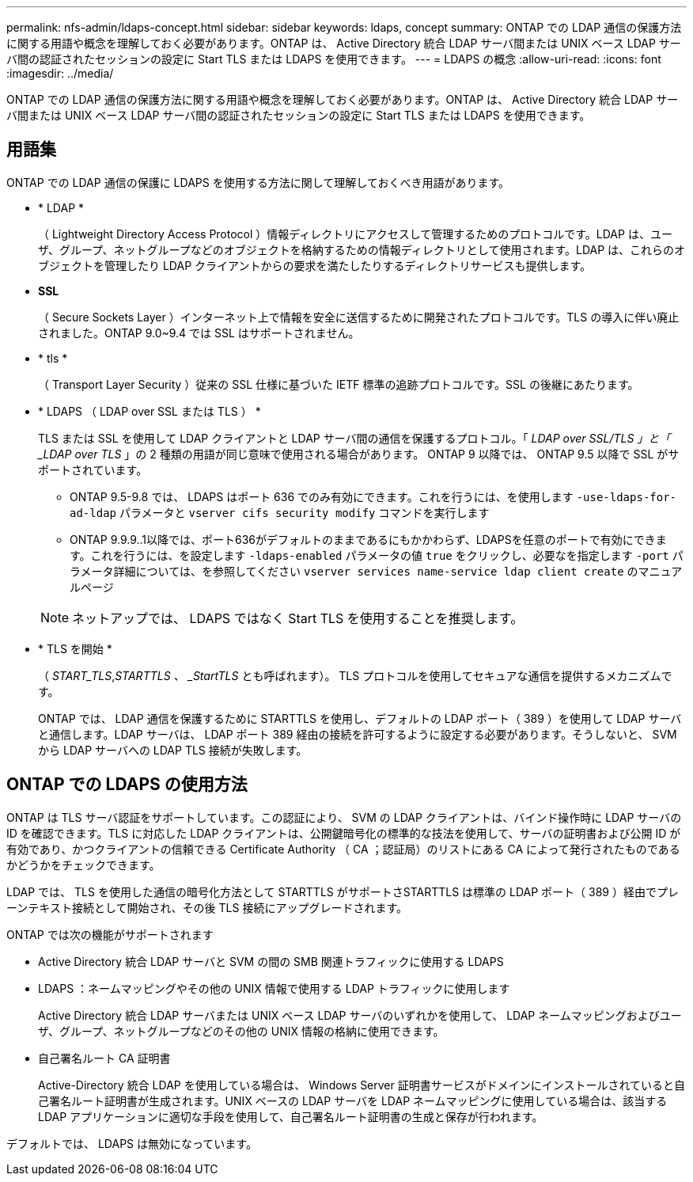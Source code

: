 ---
permalink: nfs-admin/ldaps-concept.html 
sidebar: sidebar 
keywords: ldaps, concept 
summary: ONTAP での LDAP 通信の保護方法に関する用語や概念を理解しておく必要があります。ONTAP は、 Active Directory 統合 LDAP サーバ間または UNIX ベース LDAP サーバ間の認証されたセッションの設定に Start TLS または LDAPS を使用できます。 
---
= LDAPS の概念
:allow-uri-read: 
:icons: font
:imagesdir: ../media/


[role="lead"]
ONTAP での LDAP 通信の保護方法に関する用語や概念を理解しておく必要があります。ONTAP は、 Active Directory 統合 LDAP サーバ間または UNIX ベース LDAP サーバ間の認証されたセッションの設定に Start TLS または LDAPS を使用できます。



== 用語集

ONTAP での LDAP 通信の保護に LDAPS を使用する方法に関して理解しておくべき用語があります。

* * LDAP *
+
（ Lightweight Directory Access Protocol ）情報ディレクトリにアクセスして管理するためのプロトコルです。LDAP は、ユーザ、グループ、ネットグループなどのオブジェクトを格納するための情報ディレクトリとして使用されます。LDAP は、これらのオブジェクトを管理したり LDAP クライアントからの要求を満たしたりするディレクトリサービスも提供します。

* *SSL*
+
（ Secure Sockets Layer ）インターネット上で情報を安全に送信するために開発されたプロトコルです。TLS の導入に伴い廃止されました。ONTAP 9.0~9.4 では SSL はサポートされません。

* * tls *
+
（ Transport Layer Security ）従来の SSL 仕様に基づいた IETF 標準の追跡プロトコルです。SSL の後継にあたります。

* * LDAPS （ LDAP over SSL または TLS ） *
+
TLS または SSL を使用して LDAP クライアントと LDAP サーバ間の通信を保護するプロトコル。「 _LDAP over SSL/TLS 」と「 _LDAP over TLS_ 」の 2 種類の用語が同じ意味で使用される場合があります。 ONTAP 9 以降では、 ONTAP 9.5 以降で SSL がサポートされています。

+
** ONTAP 9.5-9.8 では、 LDAPS はポート 636 でのみ有効にできます。これを行うには、を使用します `-use-ldaps-for-ad-ldap` パラメータと `vserver cifs security modify` コマンドを実行します
** ONTAP 9.9.9..1以降では、ポート636がデフォルトのままであるにもかかわらず、LDAPSを任意のポートで有効にできます。これを行うには、を設定します `-ldaps-enabled` パラメータの値 `true` をクリックし、必要なを指定します `-port` パラメータ詳細については、を参照してください `vserver services name-service ldap client create` のマニュアルページ


+
[NOTE]
====
ネットアップでは、 LDAPS ではなく Start TLS を使用することを推奨します。

====
* * TLS を開始 *
+
（ _START_TLS_,_STARTTLS 、 _StartTLS_ とも呼ばれます）。 TLS プロトコルを使用してセキュアな通信を提供するメカニズムです。

+
ONTAP では、 LDAP 通信を保護するために STARTTLS を使用し、デフォルトの LDAP ポート（ 389 ）を使用して LDAP サーバと通信します。LDAP サーバは、 LDAP ポート 389 経由の接続を許可するように設定する必要があります。そうしないと、 SVM から LDAP サーバへの LDAP TLS 接続が失敗します。





== ONTAP での LDAPS の使用方法

ONTAP は TLS サーバ認証をサポートしています。この認証により、 SVM の LDAP クライアントは、バインド操作時に LDAP サーバの ID を確認できます。TLS に対応した LDAP クライアントは、公開鍵暗号化の標準的な技法を使用して、サーバの証明書および公開 ID が有効であり、かつクライアントの信頼できる Certificate Authority （ CA ；認証局）のリストにある CA によって発行されたものであるかどうかをチェックできます。

LDAP では、 TLS を使用した通信の暗号化方法として STARTTLS がサポートさSTARTTLS は標準の LDAP ポート（ 389 ）経由でプレーンテキスト接続として開始され、その後 TLS 接続にアップグレードされます。

ONTAP では次の機能がサポートされます

* Active Directory 統合 LDAP サーバと SVM の間の SMB 関連トラフィックに使用する LDAPS
* LDAPS ：ネームマッピングやその他の UNIX 情報で使用する LDAP トラフィックに使用します
+
Active Directory 統合 LDAP サーバまたは UNIX ベース LDAP サーバのいずれかを使用して、 LDAP ネームマッピングおよびユーザ、グループ、ネットグループなどのその他の UNIX 情報の格納に使用できます。

* 自己署名ルート CA 証明書
+
Active-Directory 統合 LDAP を使用している場合は、 Windows Server 証明書サービスがドメインにインストールされていると自己署名ルート証明書が生成されます。UNIX ベースの LDAP サーバを LDAP ネームマッピングに使用している場合は、該当する LDAP アプリケーションに適切な手段を使用して、自己署名ルート証明書の生成と保存が行われます。



デフォルトでは、 LDAPS は無効になっています。
